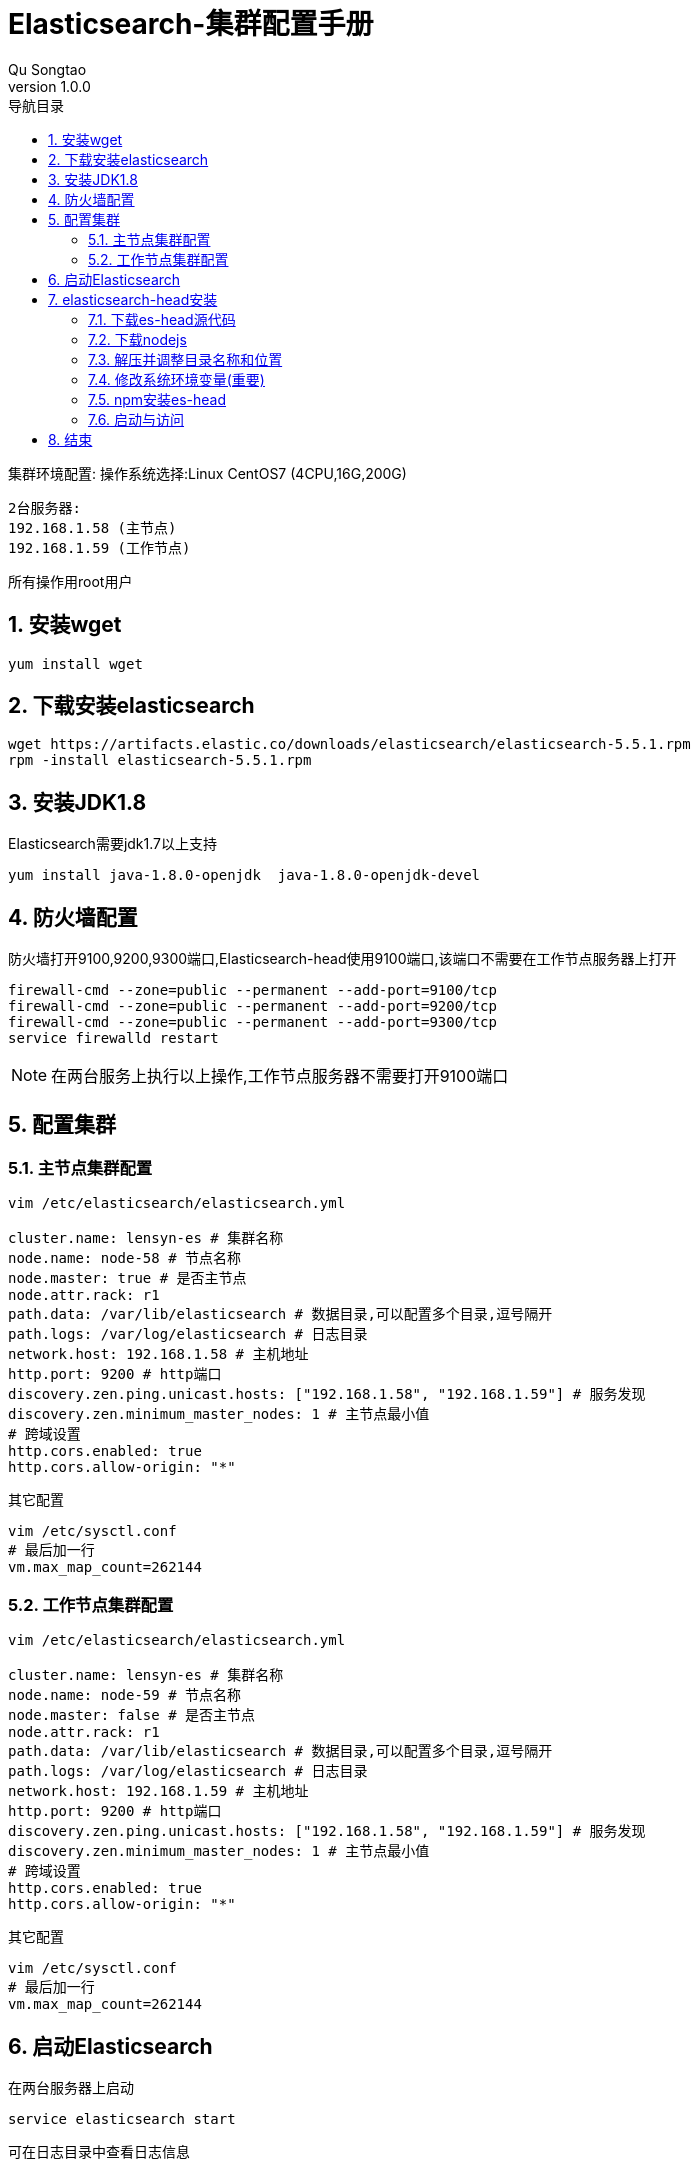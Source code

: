 = Elasticsearch-集群配置手册
Qu Songtao;
v1.0.0
:lang: zh-cmn-Hans
:doctype: book
:description: Elasticsearch-集群配置手册
:icons: font
:source-highlighter: highlightjs
:linkcss!:
:numbered:
:idprefix:
:toc: left
:toc-title: 导航目录
:toclevels: 3
:experimental:

集群环境配置:
操作系统选择:Linux CentOS7 (4CPU,16G,200G)

    2台服务器:
    192.168.1.58 (主节点)
    192.168.1.59 (工作节点)

所有操作用root用户

== 安装wget
[source,bash]
----
yum install wget
----

== 下载安装elasticsearch
[source,bash]
----
wget https://artifacts.elastic.co/downloads/elasticsearch/elasticsearch-5.5.1.rpm
rpm -install elasticsearch-5.5.1.rpm
----

== 安装JDK1.8
Elasticsearch需要jdk1.7以上支持
[source,bash]
----
yum install java-1.8.0-openjdk  java-1.8.0-openjdk-devel
----

== 防火墙配置
防火墙打开9100,9200,9300端口,Elasticsearch-head使用9100端口,该端口不需要在工作节点服务器上打开
[source,bash]
----
firewall-cmd --zone=public --permanent --add-port=9100/tcp
firewall-cmd --zone=public --permanent --add-port=9200/tcp
firewall-cmd --zone=public --permanent --add-port=9300/tcp
service firewalld restart
----
[NOTE]
====
在两台服务上执行以上操作,工作节点服务器不需要打开9100端口
====

== 配置集群

=== 主节点集群配置

[source,bash]
----
vim /etc/elasticsearch/elasticsearch.yml

cluster.name: lensyn-es # 集群名称
node.name: node-58 # 节点名称
node.master: true # 是否主节点
node.attr.rack: r1
path.data: /var/lib/elasticsearch # 数据目录,可以配置多个目录,逗号隔开
path.logs: /var/log/elasticsearch # 日志目录
network.host: 192.168.1.58 # 主机地址
http.port: 9200 # http端口
discovery.zen.ping.unicast.hosts: ["192.168.1.58", "192.168.1.59"] # 服务发现
discovery.zen.minimum_master_nodes: 1 # 主节点最小值
# 跨域设置
http.cors.enabled: true
http.cors.allow-origin: "*"
----

其它配置
[source,bash]
----
vim /etc/sysctl.conf
# 最后加一行
vm.max_map_count=262144
----

=== 工作节点集群配置

[source,bash]
----
vim /etc/elasticsearch/elasticsearch.yml

cluster.name: lensyn-es # 集群名称
node.name: node-59 # 节点名称
node.master: false # 是否主节点
node.attr.rack: r1
path.data: /var/lib/elasticsearch # 数据目录,可以配置多个目录,逗号隔开
path.logs: /var/log/elasticsearch # 日志目录
network.host: 192.168.1.59 # 主机地址
http.port: 9200 # http端口
discovery.zen.ping.unicast.hosts: ["192.168.1.58", "192.168.1.59"] # 服务发现
discovery.zen.minimum_master_nodes: 1 # 主节点最小值
# 跨域设置
http.cors.enabled: true
http.cors.allow-origin: "*"
----

其它配置
[source,bash]
----
vim /etc/sysctl.conf
# 最后加一行
vm.max_map_count=262144
----

== 启动Elasticsearch
在两台服务器上启动
[source,bash]
----
service elasticsearch start
----
可在日志目录中查看日志信息

其它命令
[source,bash]
----
service elasticsearch restart # 重启
service elasticsearch stop # 停止
----

== elasticsearch-head安装
elasticsearch管理工具,安装在哪无所谓,安装到PC机都行,这里安装在主节点服务器上

=== 下载es-head源代码
[source,bash]
----
git clone git://github.com/mobz/elasticsearch-head.git
mv elasticsearch-head /var/local/es-head
----

=== 下载nodejs
[source,bash]
----
wget https://npm.taobao.org/mirrors/node/v8.0.0/node-v8.0.0-linux-x64.tar.xz
----

=== 解压并调整目录名称和位置
[source,bash]
----
tar -xvf  node-v8.0.0-linux-x64.tar.xz
mv node-v8.0.0-linux-x64 /var/local/node-v8
----

=== 修改系统环境变量(重要)
[source,bash]
----
vim /etc/profile
#最后一行加上
export PATH=/var/local/node-v8/bin:$PATH
----

刷新生效
[source,bash]
----
source /etc/profile
----

=== npm安装es-head
注意:有个SPDX授权,按这个解决 http://www.cnblogs.com/shengulong/p/6224908.html[SPDX授权]
[source,bash]
----
cd /var/local/es-head
npm install
----

=== 启动与访问
在/var/local/es-head目录下

启动: npm run start

浏览器访问: http://192.168.1.58:9100/

可查看集群信息,节点信息,索引信息等

== 结束




